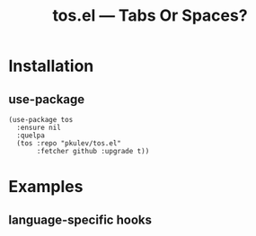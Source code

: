 #+TITLE: tos.el --- Tabs Or Spaces?

* Installation
** use-package
   #+begin_src elisp
     (use-package tos
       :ensure nil
       :quelpa
       (tos :repo "pkulev/tos.el"
            :fetcher github :upgrade t))
   #+end_src

* Examples
** language-specific hooks
   #+begin_src elisp

   #+end_src
